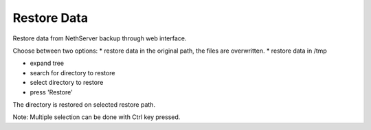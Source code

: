 ============
Restore Data
============

Restore data from NethServer backup through web interface.

Choose between two options:
* restore data in the original path, the files are overwritten.
* restore data in /tmp

* expand tree
* search for directory to restore
* select directory to restore
* press 'Restore'

The directory is restored on selected restore path.

Note: Multiple selection can be done with Ctrl key pressed.
